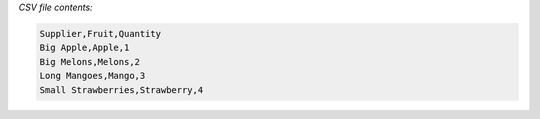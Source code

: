 .. start-csvreader

.. doctest::

    >>> from csvio import CSVReader
    >>> reader = CSVReader("fruit_stock.csv")
    >>> reader.fieldnames
    ['Supplier', 'Fruit', 'Quantity']

    >>> len(reader.rows)
    4

    >>> import json
    >>> print(json.dumps(reader.rows, indent=4))
    [
        {
            "Supplier": "Big Apple",
            "Fruit": "Apple",
            "Quantity": "1"
        },
        {
            "Supplier": "Big Melons",
            "Fruit": "Melons",
            "Quantity": "2"
        },
        {
            "Supplier": "Big Mangoes",
            "Fruit": "Mango",
            "Quantity": "3"
        },
        {
            "Supplier": "Small Strawberries",
            "Fruit": "Strawberry",
            "Quantity": "4"
        }
    ]

*CSV file contents:*

.. code-block:: bash

        Supplier,Fruit,Quantity
        Big Apple,Apple,1
        Big Melons,Melons,2
        Long Mangoes,Mango,3
        Small Strawberries,Strawberry,4

.. end-csvreader
